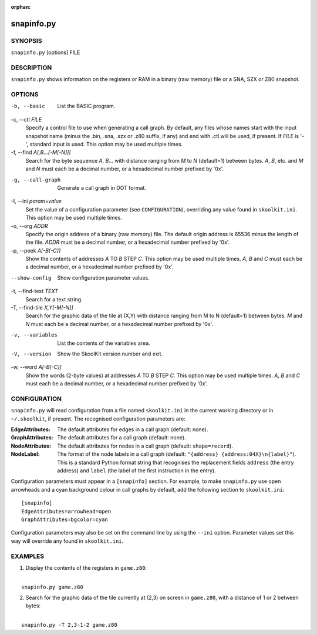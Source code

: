 :orphan:

===========
snapinfo.py
===========

SYNOPSIS
========
``snapinfo.py`` [options] FILE

DESCRIPTION
===========
``snapinfo.py`` shows information on the registers or RAM in a binary (raw
memory) file or a SNA, SZX or Z80 snapshot.

OPTIONS
=======
-b, --basic
  List the BASIC program.

-c, --ctl `FILE`
  Specify a control file to use when generating a call graph. By default, any
  files whose names start with the input snapshot name (minus
  the .bin, .sna, .szx or .z80 suffix, if any) and end with .ctl will be used,
  if present. If `FILE` is '-', standard input is used. This option may be used
  multiple times.

-f, --find `A[,B...[-M[-N]]]`
  Search for the byte sequence `A`, `B`... with distance ranging from `M` to
  `N` (default=1) between bytes. `A`, `B`, etc. and `M` and `N` must each be a
  decimal number, or a hexadecimal number prefixed by '0x'.

-g, --call-graph
  Generate a call graph in DOT format.

-I, --ini `param=value`
  Set the value of a configuration parameter (see ``CONFIGURATION``),
  overriding any value found in ``skoolkit.ini``. This option may be used
  multiple times.

-o, --org `ADDR`
  Specify the origin address of a binary (raw memory) file. The default origin
  address is 65536 minus the length of the file. `ADDR` must be a decimal
  number, or a hexadecimal number prefixed by '0x'.

-p, --peek `A[-B[-C]]`
  Show the contents of addresses `A` TO `B` STEP `C`. This option may be used
  multiple times. `A`, `B` and `C` must each be a decimal number, or a
  hexadecimal number prefixed by '0x'.

--show-config
  Show configuration parameter values.

-t, --find-text `TEXT`
  Search for a text string.

-T, --find-tile `X,Y[-M[-N]]`
  Search for the graphic data of the tile at (X,Y) with distance ranging from M
  to N (default=1) between bytes. `M` and `N` must each be a decimal number, or
  a hexadecimal number prefixed by '0x'.

-v, --variables
  List the contents of the variables area.

-V, --version
  Show the SkoolKit version number and exit.

-w, --word `A[-B[-C]]`
  Show the words (2-byte values) at addresses `A` TO `B` STEP `C`. This option
  may be used multiple times. `A`, `B` and `C` must each be a decimal number,
  or a hexadecimal number prefixed by '0x'.

CONFIGURATION
=============
``snapinfo.py`` will read configuration from a file named ``skoolkit.ini`` in
the current working directory or in ``~/.skoolkit``, if present. The recognised
configuration parameters are:

:EdgeAttributes: The default attributes for edges in a call graph (default:
  none).
:GraphAttributes: The default attributes for a call graph (default: none).
:NodeAttributes: The default attributes for nodes in a call graph (default:
  ``shape=record``).
:NodeLabel: The format of the node labels in a call graph (default:
  ``"{address} {address:04X}\n{label}"``). This is a standard Python format
  string that recognises the replacement fields ``address`` (the entry address)
  and ``label`` (the label of the first instruction in the entry).

Configuration parameters must appear in a ``[snapinfo]`` section. For example,
to make ``snapinfo.py`` use open arrowheads and a cyan background colour in
call graphs by default, add the following section to ``skoolkit.ini``::

  [snapinfo]
  EdgeAttributes=arrowhead=open
  GraphAttributes=bgcolor=cyan

Configuration parameters may also be set on the command line by using the
``--ini`` option. Parameter values set this way will override any found in
``skoolkit.ini``.

EXAMPLES
========
1. Display the contents of the registers in ``game.z80``:

|
|   ``snapinfo.py game.z80``

2. Search for the graphic data of the tile currently at (2,3) on screen in
   ``game.z80``, with a distance of 1 or 2 between bytes:

|
|   ``snapinfo.py -T 2,3-1-2 game.z80``
